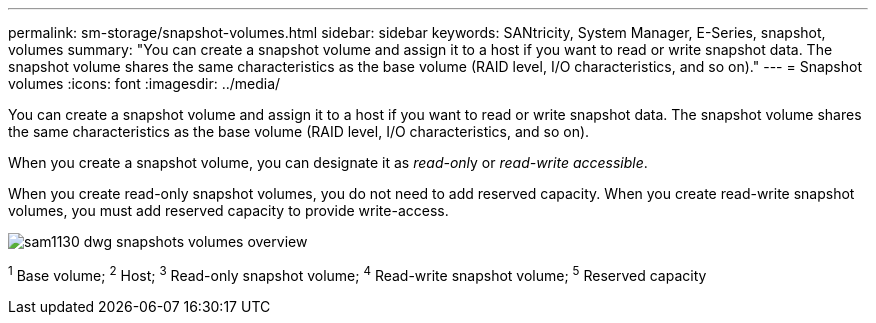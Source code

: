 ---
permalink: sm-storage/snapshot-volumes.html
sidebar: sidebar
keywords: SANtricity, System Manager, E-Series, snapshot, volumes
summary: "You can create a snapshot volume and assign it to a host if you want to read or write snapshot data. The snapshot volume shares the same characteristics as the base volume (RAID level, I/O characteristics, and so on)."
---
= Snapshot volumes
:icons: font
:imagesdir: ../media/

[.lead]
You can create a snapshot volume and assign it to a host if you want to read or write snapshot data. The snapshot volume shares the same characteristics as the base volume (RAID level, I/O characteristics, and so on).

When you create a snapshot volume, you can designate it as __read-onl__y or _read-write accessible_.

When you create read-only snapshot volumes, you do not need to add reserved capacity. When you create read-write snapshot volumes, you must add reserved capacity to provide write-access.

image::../media/sam1130-dwg-snapshots-volumes-overview.gif[]
^1^ Base volume;  ^2^ Host;  ^3^ Read-only snapshot volume;  ^4^ Read-write snapshot volume;  ^5^ Reserved capacity
